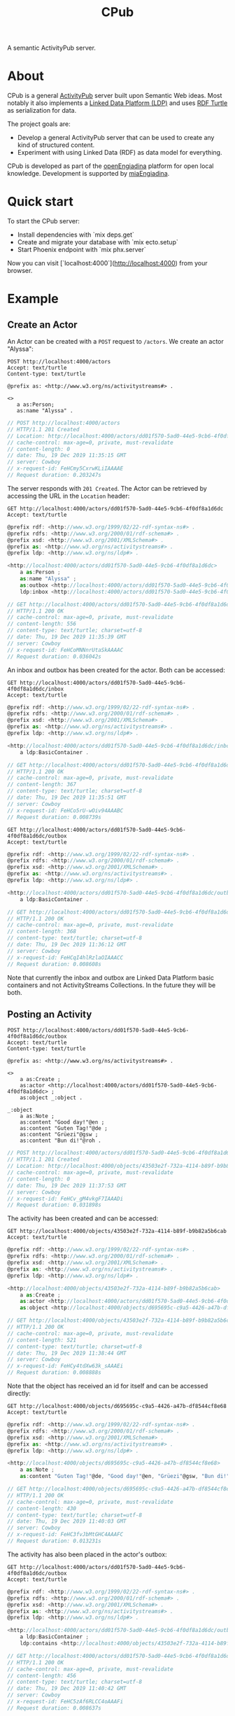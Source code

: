 #+TITLE: CPub

A semantic ActivityPub server.

* About

CPub is a general [[https://www.w3.org/TR/activitypub/][ActivityPub]] server built upon Semantic Web ideas. Most notably it also implements a [[https://www.w3.org/TR/ldp/][Linked Data Platform (LDP)]] and uses [[https://www.w3.org/TR/turtle/][RDF Turtle]] as serialization for data.

The project goals are:

- Develop a general ActivityPub server that can be used to create any kind of structured content.
- Experiment with using Linked Data (RDF) as data model for everything.

CPub is developed as part of the [[https://miaengiadina.github.io/openengiadina/][openEngiadina]] platform for open local knowledge. Development is supported by [[https://www.miaengiadina.ch/][miaEngiadina]].

* Quick start

To start the CPub server:

  * Install dependencies with `mix deps.get`
  * Create and migrate your database with `mix ecto.setup`
  * Start Phoenix endpoint with `mix phx.server`

Now you can visit [`localhost:4000`](http://localhost:4000) from your browser.

* Example
** Create an Actor

An Actor can be created with a ~POST~ request to ~/actors~. We create an actor "Alyssa":

#+BEGIN_SRC restclient :exports both
POST http://localhost:4000/actors
Accept: text/turtle
Content-type: text/turtle

@prefix as: <http://www.w3.org/ns/activitystreams#> .

<>
   a as:Person;
   as:name "Alyssa" .
#+END_SRC

#+RESULTS:
#+BEGIN_SRC js
// POST http://localhost:4000/actors
// HTTP/1.1 201 Created
// Location: http://localhost:4000/actors/dd01f570-5ad0-44e5-9cb6-4f0df8a1d6dc
// cache-control: max-age=0, private, must-revalidate
// content-length: 0
// date: Thu, 19 Dec 2019 11:35:15 GMT
// server: Cowboy
// x-request-id: FeHCmy5CxrwKLiIAAAAE
// Request duration: 0.203247s
#+END_SRC

The server responds with ~201 Created~. The Actor can be retrieved by accessing the URL in the ~Location~ header:

#+BEGIN_SRC restclient :exports both
GET http://localhost:4000/actors/dd01f570-5ad0-44e5-9cb6-4f0df8a1d6dc
Accept: text/turtle
#+END_SRC

#+RESULTS:
#+BEGIN_SRC js
@prefix rdf: <http://www.w3.org/1999/02/22-rdf-syntax-ns#> .
@prefix rdfs: <http://www.w3.org/2000/01/rdf-schema#> .
@prefix xsd: <http://www.w3.org/2001/XMLSchema#> .
@prefix as: <http://www.w3.org/ns/activitystreams#> .
@prefix ldp: <http://www.w3.org/ns/ldp#> .

<http://localhost:4000/actors/dd01f570-5ad0-44e5-9cb6-4f0df8a1d6dc>
    a as:Person ;
    as:name "Alyssa" ;
    as:outbox <http://localhost:4000/actors/dd01f570-5ad0-44e5-9cb6-4f0df8a1d6dc/outbox> ;
    ldp:inbox <http://localhost:4000/actors/dd01f570-5ad0-44e5-9cb6-4f0df8a1d6dc/inbox> .

// GET http://localhost:4000/actors/dd01f570-5ad0-44e5-9cb6-4f0df8a1d6dc
// HTTP/1.1 200 OK
// cache-control: max-age=0, private, must-revalidate
// content-length: 556
// content-type: text/turtle; charset=utf-8
// date: Thu, 19 Dec 2019 11:35:39 GMT
// server: Cowboy
// x-request-id: FeHCoMNNnrUtaSkAAAAC
// Request duration: 0.036042s
#+END_SRC

An inbox and outbox has been created for the actor. Both can be accessed:

#+BEGIN_SRC restclient :exports both
GET http://localhost:4000/actors/dd01f570-5ad0-44e5-9cb6-4f0df8a1d6dc/inbox
Accept: text/turtle
#+END_SRC

#+RESULTS:
#+BEGIN_SRC js
@prefix rdf: <http://www.w3.org/1999/02/22-rdf-syntax-ns#> .
@prefix rdfs: <http://www.w3.org/2000/01/rdf-schema#> .
@prefix xsd: <http://www.w3.org/2001/XMLSchema#> .
@prefix as: <http://www.w3.org/ns/activitystreams#> .
@prefix ldp: <http://www.w3.org/ns/ldp#> .

<http://localhost:4000/actors/dd01f570-5ad0-44e5-9cb6-4f0df8a1d6dc/inbox>
    a ldp:BasicContainer .

// GET http://localhost:4000/actors/dd01f570-5ad0-44e5-9cb6-4f0df8a1d6dc/inbox
// HTTP/1.1 200 OK
// cache-control: max-age=0, private, must-revalidate
// content-length: 367
// content-type: text/turtle; charset=utf-8
// date: Thu, 19 Dec 2019 11:35:51 GMT
// server: Cowboy
// x-request-id: FeHCo5rU-wOiv94AAABC
// Request duration: 0.008739s
#+END_SRC

#+BEGIN_SRC restclient :exports both
GET http://localhost:4000/actors/dd01f570-5ad0-44e5-9cb6-4f0df8a1d6dc/outbox
Accept: text/turtle
#+END_SRC

#+RESULTS:
#+BEGIN_SRC js
@prefix rdf: <http://www.w3.org/1999/02/22-rdf-syntax-ns#> .
@prefix rdfs: <http://www.w3.org/2000/01/rdf-schema#> .
@prefix xsd: <http://www.w3.org/2001/XMLSchema#> .
@prefix as: <http://www.w3.org/ns/activitystreams#> .
@prefix ldp: <http://www.w3.org/ns/ldp#> .

<http://localhost:4000/actors/dd01f570-5ad0-44e5-9cb6-4f0df8a1d6dc/outbox>
    a ldp:BasicContainer .

// GET http://localhost:4000/actors/dd01f570-5ad0-44e5-9cb6-4f0df8a1d6dc/outbox
// HTTP/1.1 200 OK
// cache-control: max-age=0, private, must-revalidate
// content-length: 368
// content-type: text/turtle; charset=utf-8
// date: Thu, 19 Dec 2019 11:36:12 GMT
// server: Cowboy
// x-request-id: FeHCqI4hlRzlaOIAAACC
// Request duration: 0.008608s
#+END_SRC

Note that currently the inbox and outbox are Linked Data Platform basic containers and not ActivityStreams Collections. In the future they will be both.
** Posting an Activity

#+BEGIN_SRC restclient :exports both
POST http://localhost:4000/actors/dd01f570-5ad0-44e5-9cb6-4f0df8a1d6dc/outbox
Accept: text/turtle
Content-type: text/turtle

@prefix as: <http://www.w3.org/ns/activitystreams#> .

<>
    a as:Create ;
    as:actor <http://localhost:4000/actors/dd01f570-5ad0-44e5-9cb6-4f0df8a1d6dc> ;
    as:object _:object .

_:object
    a as:Note ;
    as:content "Good day!"@en ;
    as:content "Guten Tag!"@de ;
    as:content "Grüezi"@gsw ;
    as:content "Bun di!"@roh .
#+END_SRC

#+RESULTS:
#+BEGIN_SRC js
// POST http://localhost:4000/actors/dd01f570-5ad0-44e5-9cb6-4f0df8a1d6dc/outbox
// HTTP/1.1 201 Created
// Location: http://localhost:4000/objects/43503e2f-732a-4114-b89f-b9b82a5b6cab
// cache-control: max-age=0, private, must-revalidate
// content-length: 0
// date: Thu, 19 Dec 2019 11:37:53 GMT
// server: Cowboy
// x-request-id: FeHCv_gM4vkgF7IAAADi
// Request duration: 0.031898s
#+END_SRC

The activity has been created and can be accessed:

#+BEGIN_SRC restclient :exports both
GET http://localhost:4000/objects/43503e2f-732a-4114-b89f-b9b82a5b6cab
Accept: text/turtle
#+END_SRC

#+RESULTS:
#+BEGIN_SRC js
@prefix rdf: <http://www.w3.org/1999/02/22-rdf-syntax-ns#> .
@prefix rdfs: <http://www.w3.org/2000/01/rdf-schema#> .
@prefix xsd: <http://www.w3.org/2001/XMLSchema#> .
@prefix as: <http://www.w3.org/ns/activitystreams#> .
@prefix ldp: <http://www.w3.org/ns/ldp#> .

<http://localhost:4000/objects/43503e2f-732a-4114-b89f-b9b82a5b6cab>
    a as:Create ;
    as:actor <http://localhost:4000/actors/dd01f570-5ad0-44e5-9cb6-4f0df8a1d6dc> ;
    as:object <http://localhost:4000/objects/d695695c-c9a5-4426-a47b-df8544cf8e68> .

// GET http://localhost:4000/objects/43503e2f-732a-4114-b89f-b9b82a5b6cab
// HTTP/1.1 200 OK
// cache-control: max-age=0, private, must-revalidate
// content-length: 521
// content-type: text/turtle; charset=utf-8
// date: Thu, 19 Dec 2019 11:38:44 GMT
// server: Cowboy
// x-request-id: FeHCy4tdXw63k_sAAAEi
// Request duration: 0.008888s
#+END_SRC

Note that the object has received an id for itself and can be accessed directly:

#+BEGIN_SRC restclient :exports both
GET http://localhost:4000/objects/d695695c-c9a5-4426-a47b-df8544cf8e68
Accept: text/turtle
#+END_SRC

#+RESULTS:
#+BEGIN_SRC js
@prefix rdf: <http://www.w3.org/1999/02/22-rdf-syntax-ns#> .
@prefix rdfs: <http://www.w3.org/2000/01/rdf-schema#> .
@prefix xsd: <http://www.w3.org/2001/XMLSchema#> .
@prefix as: <http://www.w3.org/ns/activitystreams#> .
@prefix ldp: <http://www.w3.org/ns/ldp#> .

<http://localhost:4000/objects/d695695c-c9a5-4426-a47b-df8544cf8e68>
    a as:Note ;
    as:content "Guten Tag!"@de, "Good day!"@en, "Grüezi"@gsw, "Bun di!"@roh .

// GET http://localhost:4000/objects/d695695c-c9a5-4426-a47b-df8544cf8e68
// HTTP/1.1 200 OK
// cache-control: max-age=0, private, must-revalidate
// content-length: 430
// content-type: text/turtle; charset=utf-8
// date: Thu, 19 Dec 2019 11:40:03 GMT
// server: Cowboy
// x-request-id: FeHC3fvJbMtGHC4AAAFC
// Request duration: 0.013231s
#+END_SRC

The activity has also been placed in the actor's outbox:

#+BEGIN_SRC restclient :exports both
GET http://localhost:4000/actors/dd01f570-5ad0-44e5-9cb6-4f0df8a1d6dc/outbox
Accept: text/turtle
#+END_SRC

#+RESULTS:
#+BEGIN_SRC js
@prefix rdf: <http://www.w3.org/1999/02/22-rdf-syntax-ns#> .
@prefix rdfs: <http://www.w3.org/2000/01/rdf-schema#> .
@prefix xsd: <http://www.w3.org/2001/XMLSchema#> .
@prefix as: <http://www.w3.org/ns/activitystreams#> .
@prefix ldp: <http://www.w3.org/ns/ldp#> .

<http://localhost:4000/actors/dd01f570-5ad0-44e5-9cb6-4f0df8a1d6dc/outbox>
    a ldp:BasicContainer ;
    ldp:contains <http://localhost:4000/objects/43503e2f-732a-4114-b89f-b9b82a5b6cab> .

// GET http://localhost:4000/actors/dd01f570-5ad0-44e5-9cb6-4f0df8a1d6dc/outbox
// HTTP/1.1 200 OK
// cache-control: max-age=0, private, must-revalidate
// content-length: 456
// content-type: text/turtle; charset=utf-8
// date: Thu, 19 Dec 2019 11:40:42 GMT
// server: Cowboy
// x-request-id: FeHC5zAf6RLCC4oAAAFi
// Request duration: 0.008637s
#+END_SRC
